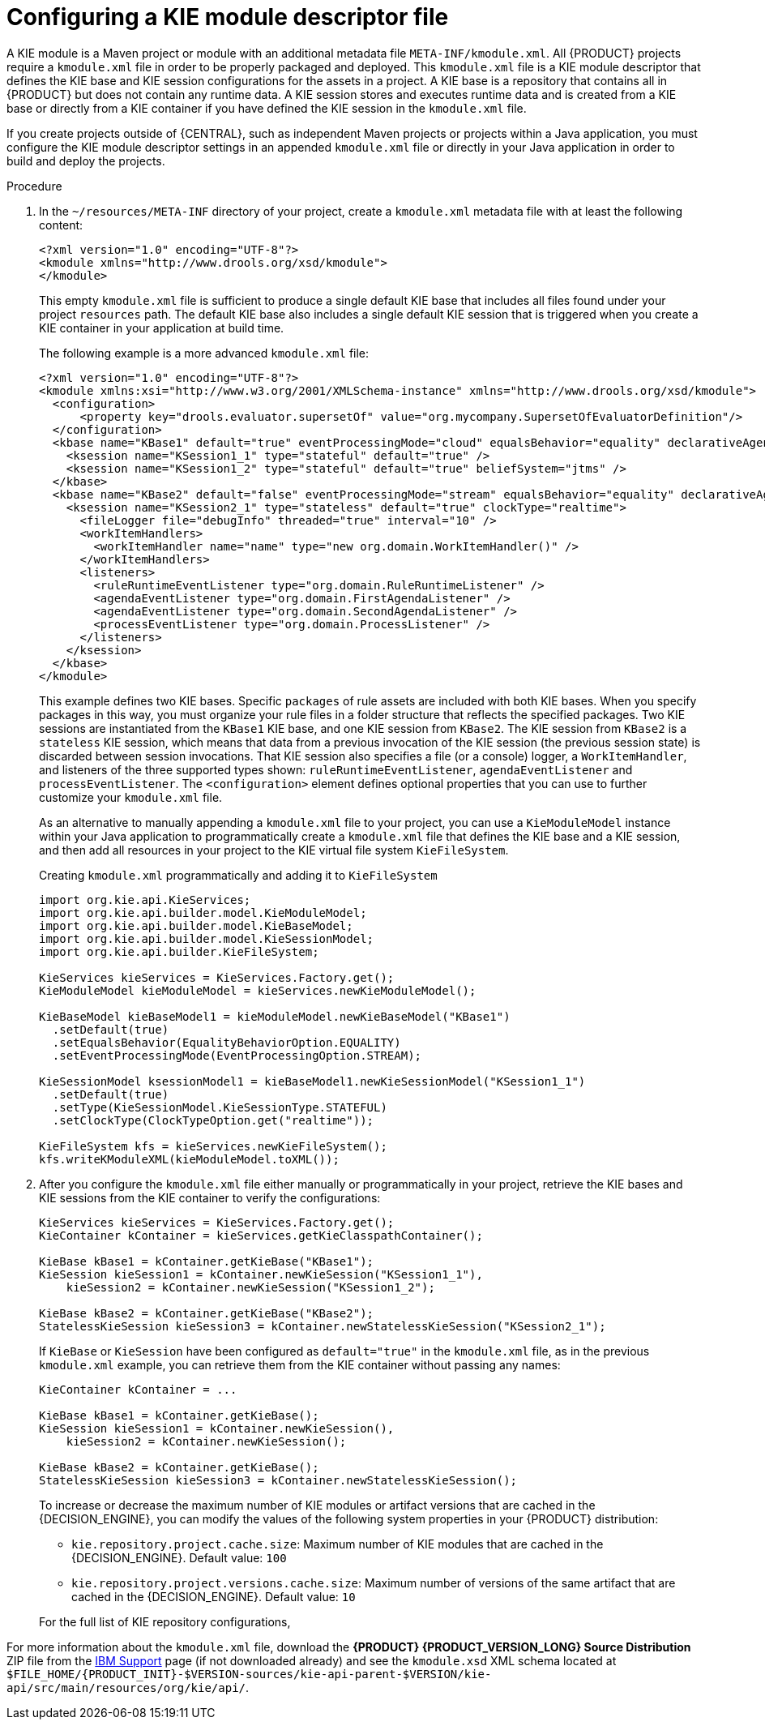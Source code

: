 [id='project-kmodule-configure-proc_{context}']
= Configuring a KIE module descriptor file

A KIE module is a Maven project or module with an additional metadata file `META-INF/kmodule.xml`. All {PRODUCT} projects require a `kmodule.xml` file in order to be properly packaged and deployed. This `kmodule.xml` file is a KIE module descriptor that defines the KIE base and KIE session configurations for the assets in a project. A KIE base is a repository that contains all
ifdef::DM[]
rules and other business assets
endif::DM[]
ifdef::PAM[]
rules, processes, and other business assets
endif::PAM[]
in {PRODUCT} but does not contain any runtime data. A KIE session stores and executes runtime data and is created from a KIE base or directly from a KIE container if you have defined the KIE session in the `kmodule.xml` file.

If you create projects outside of {CENTRAL}, such as independent Maven projects or projects within a Java application, you must configure the KIE module descriptor settings in an appended `kmodule.xml` file or directly in your Java application in order to build and deploy the projects.

.Procedure
. In the `~/resources/META-INF` directory of your project, create a `kmodule.xml` metadata file with at least the following content:
+
--
[source,xml]
----
<?xml version="1.0" encoding="UTF-8"?>
<kmodule xmlns="http://www.drools.org/xsd/kmodule">
</kmodule>
----

This empty `kmodule.xml` file is sufficient to produce a single default KIE base that includes all files found under your project `resources` path. The default KIE base also includes a single default KIE session that is triggered when you create a KIE container in your application at build time.

The following example is a more advanced `kmodule.xml` file:

[source,xml]
----
<?xml version="1.0" encoding="UTF-8"?>
<kmodule xmlns:xsi="http://www.w3.org/2001/XMLSchema-instance" xmlns="http://www.drools.org/xsd/kmodule">
  <configuration>
      <property key="drools.evaluator.supersetOf" value="org.mycompany.SupersetOfEvaluatorDefinition"/>
  </configuration>
  <kbase name="KBase1" default="true" eventProcessingMode="cloud" equalsBehavior="equality" declarativeAgenda="enabled" packages="org.domain.pkg1">
    <ksession name="KSession1_1" type="stateful" default="true" />
    <ksession name="KSession1_2" type="stateful" default="true" beliefSystem="jtms" />
  </kbase>
  <kbase name="KBase2" default="false" eventProcessingMode="stream" equalsBehavior="equality" declarativeAgenda="enabled" packages="org.domain.pkg2, org.domain.pkg3" includes="KBase1">
    <ksession name="KSession2_1" type="stateless" default="true" clockType="realtime">
      <fileLogger file="debugInfo" threaded="true" interval="10" />
      <workItemHandlers>
        <workItemHandler name="name" type="new org.domain.WorkItemHandler()" />
      </workItemHandlers>
      <listeners>
        <ruleRuntimeEventListener type="org.domain.RuleRuntimeListener" />
        <agendaEventListener type="org.domain.FirstAgendaListener" />
        <agendaEventListener type="org.domain.SecondAgendaListener" />
        <processEventListener type="org.domain.ProcessListener" />
      </listeners>
    </ksession>
  </kbase>
</kmodule>
----

This example defines two KIE bases. Specific `packages` of rule assets are included with both KIE bases. When you specify packages in this way, you must organize your rule files in a folder structure that reflects the specified packages. Two KIE sessions are instantiated from the `KBase1` KIE base, and one KIE session from `KBase2`. The KIE session from `KBase2` is a `stateless` KIE session, which means that data from a previous invocation of the KIE session (the previous session state) is discarded between session invocations. That KIE session also specifies a file (or a console) logger, a `WorkItemHandler`, and listeners of the three supported types shown: `ruleRuntimeEventListener`, `agendaEventListener` and `processEventListener`. The `<configuration>` element defines optional properties that you can use to further customize your `kmodule.xml` file.

As an alternative to manually appending a `kmodule.xml` file to your project, you can use a `KieModuleModel` instance within your Java application to programmatically create a `kmodule.xml` file that defines the KIE base and a KIE session, and then add all resources in your project to the KIE virtual file system `KieFileSystem`.

.Creating `kmodule.xml` programmatically and adding it to `KieFileSystem`
[source,java]
----
import org.kie.api.KieServices;
import org.kie.api.builder.model.KieModuleModel;
import org.kie.api.builder.model.KieBaseModel;
import org.kie.api.builder.model.KieSessionModel;
import org.kie.api.builder.KieFileSystem;

KieServices kieServices = KieServices.Factory.get();
KieModuleModel kieModuleModel = kieServices.newKieModuleModel();

KieBaseModel kieBaseModel1 = kieModuleModel.newKieBaseModel("KBase1")
  .setDefault(true)
  .setEqualsBehavior(EqualityBehaviorOption.EQUALITY)
  .setEventProcessingMode(EventProcessingOption.STREAM);

KieSessionModel ksessionModel1 = kieBaseModel1.newKieSessionModel("KSession1_1")
  .setDefault(true)
  .setType(KieSessionModel.KieSessionType.STATEFUL)
  .setClockType(ClockTypeOption.get("realtime"));

KieFileSystem kfs = kieServices.newKieFileSystem();
kfs.writeKModuleXML(kieModuleModel.toXML());
----
--
. After you configure the `kmodule.xml` file either manually or programmatically in your project, retrieve the KIE bases and KIE sessions from the KIE container to verify the configurations:
+
--
[source,java]
----
KieServices kieServices = KieServices.Factory.get();
KieContainer kContainer = kieServices.getKieClasspathContainer();

KieBase kBase1 = kContainer.getKieBase("KBase1");
KieSession kieSession1 = kContainer.newKieSession("KSession1_1"),
    kieSession2 = kContainer.newKieSession("KSession1_2");

KieBase kBase2 = kContainer.getKieBase("KBase2");
StatelessKieSession kieSession3 = kContainer.newStatelessKieSession("KSession2_1");
----

If `KieBase` or `KieSession` have been configured as `default="true"` in the `kmodule.xml` file, as in the previous `kmodule.xml` example, you can retrieve them from the KIE container without passing any names:

[source,java]
----
KieContainer kContainer = ...

KieBase kBase1 = kContainer.getKieBase();
KieSession kieSession1 = kContainer.newKieSession(),
    kieSession2 = kContainer.newKieSession();

KieBase kBase2 = kContainer.getKieBase();
StatelessKieSession kieSession3 = kContainer.newStatelessKieSession();
----

To increase or decrease the maximum number of KIE modules or artifact versions that are cached in the {DECISION_ENGINE}, you can modify the values of the following system properties in your {PRODUCT} distribution:

* `kie.repository.project.cache.size`: Maximum number of KIE modules that are cached in the {DECISION_ENGINE}. Default value: `100`
* `kie.repository.project.versions.cache.size`: Maximum number of versions of the same artifact that are cached in the {DECISION_ENGINE}. Default value: `10`

For the full list of KIE repository configurations,
ifdef::DM,PAM[]
download the *{PRODUCT} {PRODUCT_VERSION_LONG} Source Distribution* ZIP file from the https://www.ibm.com/support/pages/node/6596913[IBM Support] page and navigate to `~/{PRODUCT_FILE}-sources/src/drools-$VERSION/drools-compiler/src/main/java/org/drools/compiler/kie/builder/impl/KieRepositoryImpl.java`.
endif::[]
ifdef::DROOLS,JBPM,OP[]
see the {PRODUCT} https://github.com/kiegroup/drools/blob/master/drools-compiler/src/main/java/org/drools/compiler/kie/builder/impl/KieRepositoryImpl.java[KieRepositoryImpl.java] page in GitHub.
endif::[]
--

For more information about the `kmodule.xml` file, download the *{PRODUCT} {PRODUCT_VERSION_LONG} Source Distribution* ZIP file from the https://www.ibm.com/support/pages/node/6596913[IBM Support] page (if not downloaded already) and see the `kmodule.xsd` XML schema located at `$FILE_HOME/{PRODUCT_INIT}-$VERSION-sources/kie-api-parent-$VERSION/kie-api/src/main/resources/org/kie/api/`.

ifdef::DM[]
[NOTE]
====
`KieBase` or `KiePackage` serialization is not supported in {PRODUCT} {PRODUCT_VERSION}. For more information, see https://access.redhat.com/solutions/3216951[Is serialization of kbase/package supported in BRMS 6/BPM Suite 6/RHDM 7?].
====
endif::[]

